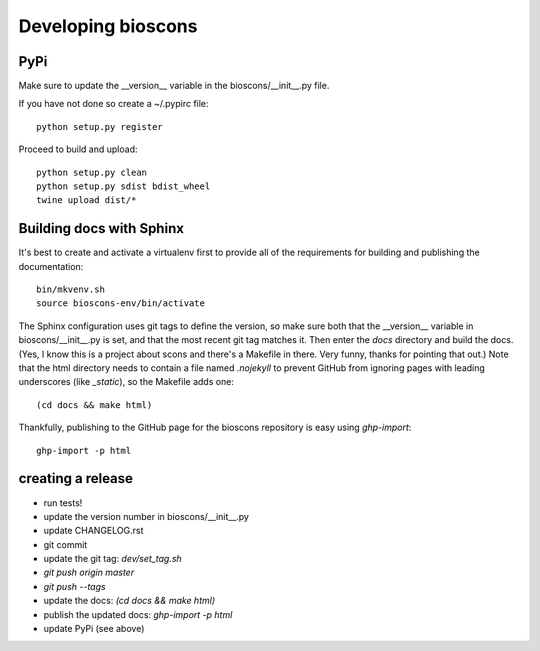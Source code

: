=====================
 Developing bioscons
=====================

PyPi
====

Make sure to update the __version__ variable in the bioscons/__init__.py file.

If you have not done so create a ~/.pypirc file::

  python setup.py register

Proceed to build and upload::

  python setup.py clean
  python setup.py sdist bdist_wheel
  twine upload dist/*

Building docs with Sphinx
=========================

It's best to create and activate a virtualenv first to provide all of
the requirements for building and publishing the documentation::

  bin/mkvenv.sh
  source bioscons-env/bin/activate

The Sphinx configuration uses git tags to define the version, so make
sure both that the __version__ variable in bioscons/__init__.py is
set, and that the most recent git tag matches it. Then enter the
`docs` directory and build the docs. (Yes, I know this is a project
about scons and there's a Makefile in there. Very funny, thanks for
pointing that out.) Note that the html directory needs to contain a
file named `.nojekyll` to prevent GitHub from ignoring pages with
leading underscores (like `_static`), so the Makefile adds one::

  (cd docs && make html)

Thankfully, publishing to the GitHub page for the bioscons repository
is easy using `ghp-import`::

  ghp-import -p html


creating a release
==================

- run tests!
- update the version number in bioscons/__init__.py
- update CHANGELOG.rst
- git commit
- update the git tag: `dev/set_tag.sh`
- `git push origin master`
- `git push --tags`
- update the docs: `(cd docs && make html)`
- publish the updated docs: `ghp-import -p html`
- update PyPi (see above)

